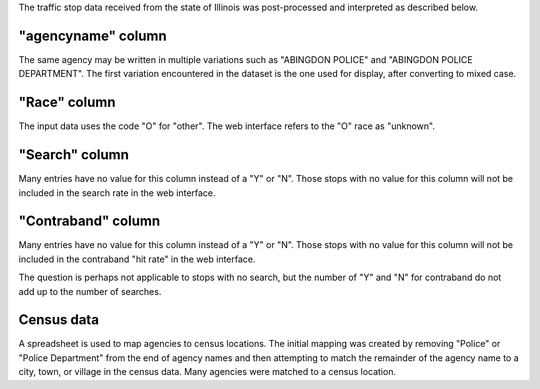The traffic stop data received from the state of Illinois was post-processed
and interpreted as described below.

"agencyname" column
-------------------

The same agency may be written in multiple variations such as
"ABINGDON POLICE" and "ABINGDON POLICE DEPARTMENT".  The first variation
encountered in the dataset is the one used for display, after converting to
mixed case.

"Race" column
-------------

The input data uses the code "O" for "other".  The web interface refers to
the "O" race as "unknown".

"Search" column
---------------

Many entries have no value for this column instead of a "Y" or "N".  Those
stops with no value for this column will not be included in the search rate
in the web interface.

"Contraband" column
-------------------

Many entries have no value for this column instead of a "Y" or "N".  Those
stops with no value for this column will not be included in the contraband
"hit rate" in the web interface.

The question is perhaps not applicable to stops with no search, but the
number of "Y" and "N" for contraband do not add up to the number of searches.

Census data
-----------

A spreadsheet is used to map agencies to census locations.  The initial
mapping was created by removing "Police" or "Police Department" from the
end of agency names and then attempting to match the remainder of the
agency name to a city, town, or village in the census data.  Many agencies
were matched to a census location.
